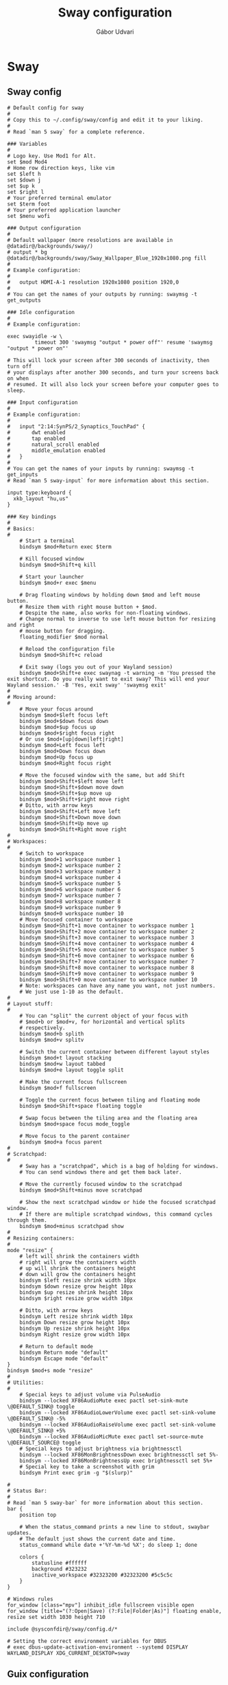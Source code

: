 #+title: Sway configuration
#+author: Gábor Udvari
#+language: en

* Sway

** Sway config

#+begin_src text :noweb yes :exports none :mkdirp yes :tangle home/.config/sway/config
  <<swayconfig>>
#+END_SRC

#+begin_src text :noweb-ref swayconfig
  # Default config for sway
  #
  # Copy this to ~/.config/sway/config and edit it to your liking.
  #
  # Read `man 5 sway` for a complete reference.

  ### Variables
  #
  # Logo key. Use Mod1 for Alt.
  set $mod Mod4
  # Home row direction keys, like vim
  set $left h
  set $down j
  set $up k
  set $right l
  # Your preferred terminal emulator
  set $term foot
  # Your preferred application launcher
  set $menu wofi

  ### Output configuration
  #
  # Default wallpaper (more resolutions are available in @datadir@/backgrounds/sway/)
  # output * bg @datadir@/backgrounds/sway/Sway_Wallpaper_Blue_1920x1080.png fill
  #
  # Example configuration:
  #
  #   output HDMI-A-1 resolution 1920x1080 position 1920,0
  #
  # You can get the names of your outputs by running: swaymsg -t get_outputs

  ### Idle configuration
  #
  # Example configuration:
    
  exec swayidle -w \
           timeout 300 'swaymsg "output * power off"' resume 'swaymsg "output * power on"'

  # This will lock your screen after 300 seconds of inactivity, then turn off
  # your displays after another 300 seconds, and turn your screens back on when
  # resumed. It will also lock your screen before your computer goes to sleep.

  ### Input configuration
  #
  # Example configuration:
  #
  #   input "2:14:SynPS/2_Synaptics_TouchPad" {
  #       dwt enabled
  #       tap enabled
  #       natural_scroll enabled
  #       middle_emulation enabled
  #   }
  #
  # You can get the names of your inputs by running: swaymsg -t get_inputs
  # Read `man 5 sway-input` for more information about this section.

  input type:keyboard {
    xkb_layout "hu,us"
  }

  ### Key bindings
  #
  # Basics:
  #
      # Start a terminal
      bindsym $mod+Return exec $term

      # Kill focused window
      bindsym $mod+Shift+q kill

      # Start your launcher
      bindsym $mod+r exec $menu

      # Drag floating windows by holding down $mod and left mouse button.
      # Resize them with right mouse button + $mod.
      # Despite the name, also works for non-floating windows.
      # Change normal to inverse to use left mouse button for resizing and right
      # mouse button for dragging.
      floating_modifier $mod normal

      # Reload the configuration file
      bindsym $mod+Shift+c reload

      # Exit sway (logs you out of your Wayland session)
      bindsym $mod+Shift+e exec swaynag -t warning -m 'You pressed the exit shortcut. Do you really want to exit sway? This will end your Wayland session.' -B 'Yes, exit sway' 'swaymsg exit'
  #
  # Moving around:
  #
      # Move your focus around
      bindsym $mod+$left focus left
      bindsym $mod+$down focus down
      bindsym $mod+$up focus up
      bindsym $mod+$right focus right
      # Or use $mod+[up|down|left|right]
      bindsym $mod+Left focus left
      bindsym $mod+Down focus down
      bindsym $mod+Up focus up
      bindsym $mod+Right focus right

      # Move the focused window with the same, but add Shift
      bindsym $mod+Shift+$left move left
      bindsym $mod+Shift+$down move down
      bindsym $mod+Shift+$up move up
      bindsym $mod+Shift+$right move right
      # Ditto, with arrow keys
      bindsym $mod+Shift+Left move left
      bindsym $mod+Shift+Down move down
      bindsym $mod+Shift+Up move up
      bindsym $mod+Shift+Right move right
  #
  # Workspaces:
  #
      # Switch to workspace
      bindsym $mod+1 workspace number 1
      bindsym $mod+2 workspace number 2
      bindsym $mod+3 workspace number 3
      bindsym $mod+4 workspace number 4
      bindsym $mod+5 workspace number 5
      bindsym $mod+6 workspace number 6
      bindsym $mod+7 workspace number 7
      bindsym $mod+8 workspace number 8
      bindsym $mod+9 workspace number 9
      bindsym $mod+0 workspace number 10
      # Move focused container to workspace
      bindsym $mod+Shift+1 move container to workspace number 1
      bindsym $mod+Shift+2 move container to workspace number 2
      bindsym $mod+Shift+3 move container to workspace number 3
      bindsym $mod+Shift+4 move container to workspace number 4
      bindsym $mod+Shift+5 move container to workspace number 5
      bindsym $mod+Shift+6 move container to workspace number 6
      bindsym $mod+Shift+7 move container to workspace number 7
      bindsym $mod+Shift+8 move container to workspace number 8
      bindsym $mod+Shift+9 move container to workspace number 9
      bindsym $mod+Shift+0 move container to workspace number 10
      # Note: workspaces can have any name you want, not just numbers.
      # We just use 1-10 as the default.
  #
  # Layout stuff:
  #
      # You can "split" the current object of your focus with
      # $mod+b or $mod+v, for horizontal and vertical splits
      # respectively.
      bindsym $mod+b splith
      bindsym $mod+v splitv

      # Switch the current container between different layout styles
      bindsym $mod+t layout stacking
      bindsym $mod+w layout tabbed
      bindsym $mod+e layout toggle split

      # Make the current focus fullscreen
      bindsym $mod+f fullscreen

      # Toggle the current focus between tiling and floating mode
      bindsym $mod+Shift+space floating toggle

      # Swap focus between the tiling area and the floating area
      bindsym $mod+space focus mode_toggle

      # Move focus to the parent container
      bindsym $mod+a focus parent
  #
  # Scratchpad:
  #
      # Sway has a "scratchpad", which is a bag of holding for windows.
      # You can send windows there and get them back later.

      # Move the currently focused window to the scratchpad
      bindsym $mod+Shift+minus move scratchpad

      # Show the next scratchpad window or hide the focused scratchpad window.
      # If there are multiple scratchpad windows, this command cycles through them.
      bindsym $mod+minus scratchpad show
  #
  # Resizing containers:
  #
  mode "resize" {
      # left will shrink the containers width
      # right will grow the containers width
      # up will shrink the containers height
      # down will grow the containers height
      bindsym $left resize shrink width 10px
      bindsym $down resize grow height 10px
      bindsym $up resize shrink height 10px
      bindsym $right resize grow width 10px

      # Ditto, with arrow keys
      bindsym Left resize shrink width 10px
      bindsym Down resize grow height 10px
      bindsym Up resize shrink height 10px
      bindsym Right resize grow width 10px

      # Return to default mode
      bindsym Return mode "default"
      bindsym Escape mode "default"
  }
  bindsym $mod+s mode "resize"
  #
  # Utilities:
  #
      # Special keys to adjust volume via PulseAudio
      bindsym --locked XF86AudioMute exec pactl set-sink-mute \@DEFAULT_SINK@ toggle
      bindsym --locked XF86AudioLowerVolume exec pactl set-sink-volume \@DEFAULT_SINK@ -5%
      bindsym --locked XF86AudioRaiseVolume exec pactl set-sink-volume \@DEFAULT_SINK@ +5%
      bindsym --locked XF86AudioMicMute exec pactl set-source-mute \@DEFAULT_SOURCE@ toggle
      # Special keys to adjust brightness via brightnessctl
      bindsym --locked XF86MonBrightnessDown exec brightnessctl set 5%-
      bindsym --locked XF86MonBrightnessUp exec brightnessctl set 5%+
      # Special key to take a screenshot with grim
      bindsym Print exec grim -g "$(slurp)"

  #
  # Status Bar:
  #
  # Read `man 5 sway-bar` for more information about this section.
  bar {
      position top

      # When the status_command prints a new line to stdout, swaybar updates.
      # The default just shows the current date and time.
      status_command while date +'%Y-%m-%d %X'; do sleep 1; done

      colors {
          statusline #ffffff
          background #323232
          inactive_workspace #32323200 #32323200 #5c5c5c
      }
  }

  # Windows rules
  for_window [class="mpv"] inhibit_idle fullscreen visible open
  for_window [title="(?:Open|Save) (?:File|Folder|As)"] floating enable, resize set width 1030 height 710

  include @sysconfdir@/sway/config.d/*

  # Setting the correct environment variables for DBUS
  # exec dbus-update-activation-environment --systemd DISPLAY WAYLAND_DISPLAY XDG_CURRENT_DESKTOP=sway
#+end_src

** Guix configuration

*** Packages

#+begin_src scheme :noweb-ref guix-home
  (use-modules (gnu packages terminals)
               (gnu packages wm)
               (gnu packages image))

  (define %home-packages
    (append %home-packages
            (list sway
                  swaybg
                  swaylock
                  swayidle
                  foot
                  grim
                  slurp)))
#+end_src

*** Config linking service

Guix service for linking the git config file:

#+BEGIN_SRC scheme :noweb-ref guix-home
  (define %home-services
    (append %home-services
            (list
             (simple-service 'swayconfig-symlinking-service
                             home-files-service-type
                             `(
                               (".config/sway/config"
                                ,(local-file "home/.config/sway/config" "swayconfig")))))))
#+END_SRC


* Wofi

#+begin_src text :exports none :mkdirp yes :tangle home/.config/wofi/config
  show=run
  width=50%
  height=40%
  exec_search=true
  key_expand=Tab
  no_actions=true
  run-always_parse_args=true
#+end_src

** Guix configuration

*** Packages

#+begin_src scheme :noweb-ref guix-home
  (use-modules (gnu packages xdisorg))

  (define %home-packages
    (append %home-packages
            (list wofi)))
#+end_src

*** Config linking service

Guix service for linking the git config file:

#+begin_src scheme :noweb-ref guix-home
  (define %home-services
    (append %home-services
            (list
             (simple-service 'woficonfig-symlinking-service
                             home-files-service-type
                             `(
                               (".config/wofi/config"
                                ,(local-file "home/.config/wofi/config" "woficonfig")))))))
#+end_src

* Pipewire

** Guix configuration

*** Packages

#+begin_src scheme :noweb-ref guix-home
  (use-modules (gnu packages linux))

  (define %home-packages
    (append %home-packages
            (list pipewire
                  wireplumber)))
#+end_src

*** Services

Guix service for linking the git config file:

#+begin_src scheme :noweb-ref guix-home
  (use-modules (gnu home services sound)
               (gnu home services desktop))

  (define %home-services
      (append %home-services
              (list (service home-pipewire-service-type)
                    (service home-dbus-service-type))))
#+end_src

* Foot

** Foot config

The default config can be found here:

https://codeberg.org/dnkl/foot/src/branch/master/foot.ini

#+begin_src text :noweb yes :exports none :mkdirp yes :tangle home/.config/foot/foot.ini
  <<footconfig>>
#+END_SRC

#+begin_src text :noweb-ref footconfig
  term=xterm-256color
  font=Fira Code:size=10
#+end_src

** Guix configuration

*** Packages

#+begin_src scheme :noweb-ref guix-home
  (use-modules (gnu packages terminals))

  (define %home-packages
    (append %home-packages
            (list foot)))
#+end_src

*** Config linking service

Guix service for linking the git config file:

#+begin_src scheme :noweb-ref guix-home
  (define %home-services
    (append %home-services
            (list
             (simple-service 'footconfig-symlinking-service
                             home-files-service-type
                             `(
                               (".config/foot/foot.ini"
                                ,(local-file "home/.config/foot/foot.ini" "footconfig")))))))
#+end_src

* XDG Portals

** Guix configuration

*** Packages

#+begin_src scheme :noweb-ref guix-home
  (use-modules (gnu packages freedesktop))

  (define %home-packages
    (append %home-packages
            (list xdg-desktop-portal
                  xdg-desktop-portal-wlr
                  xdg-desktop-portal-gtk)))
#+end_src

* Mako

Mako is a lightweight notification daemon.

** Guix configuration

*** Packages

#+begin_src scheme :noweb-ref guix-home
  (use-modules (gnu packages freedesktop))

  (define %home-packages
    (append %home-packages
            (list mako)))
#+end_src
